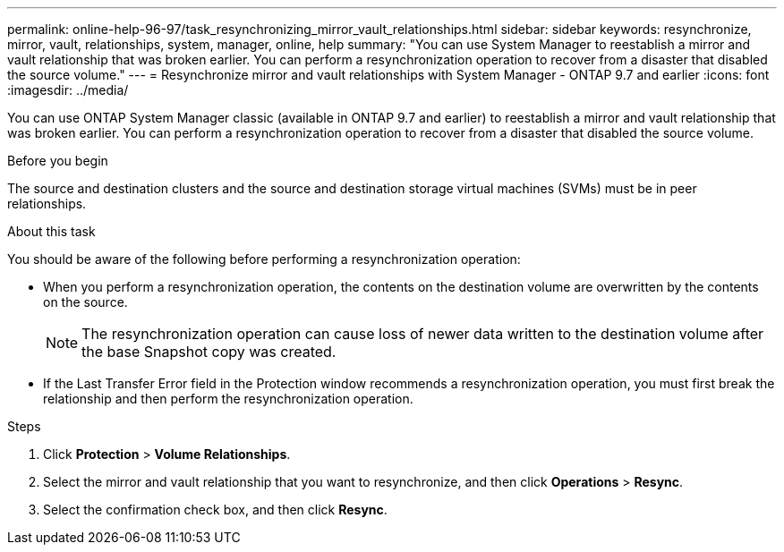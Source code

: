 ---
permalink: online-help-96-97/task_resynchronizing_mirror_vault_relationships.html
sidebar: sidebar
keywords: resynchronize, mirror, vault, relationships, system, manager, online, help
summary: "You can use System Manager to reestablish a mirror and vault relationship that was broken earlier. You can perform a resynchronization operation to recover from a disaster that disabled the source volume."
---
= Resynchronize mirror and vault relationships with System Manager - ONTAP 9.7 and earlier
:icons: font
:imagesdir: ../media/

[.lead]
You can use ONTAP System Manager classic (available in ONTAP 9.7 and earlier) to reestablish a mirror and vault relationship that was broken earlier. You can perform a resynchronization operation to recover from a disaster that disabled the source volume.

.Before you begin

The source and destination clusters and the source and destination storage virtual machines (SVMs) must be in peer relationships.

.About this task

You should be aware of the following before performing a resynchronization operation:

* When you perform a resynchronization operation, the contents on the destination volume are overwritten by the contents on the source.
+
[NOTE]
====
The resynchronization operation can cause loss of newer data written to the destination volume after the base Snapshot copy was created.
====

* If the Last Transfer Error field in the Protection window recommends a resynchronization operation, you must first break the relationship and then perform the resynchronization operation.

.Steps

. Click *Protection* > *Volume Relationships*.
. Select the mirror and vault relationship that you want to resynchronize, and then click *Operations* > *Resync*.
. Select the confirmation check box, and then click *Resync*.
